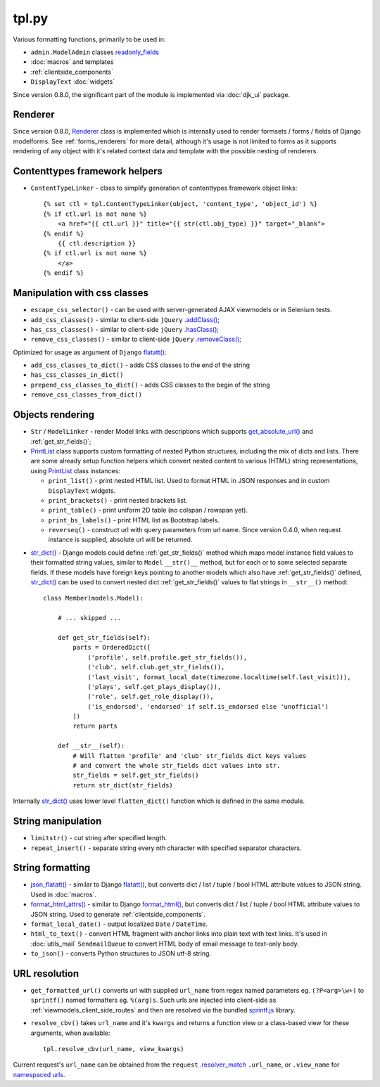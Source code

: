 .. _.addClass(): https://api.jquery.com/addclass/
.. _flatatt(): https://github.com/django/django/search?l=Python&q=flatatt
.. _format_html(): https://docs.djangoproject.com/en/dev/ref/utils/#django.utils.html.format_html
.. _format_html_attrs(): https://github.com/Dmitri-Sintsov/djk-sample/search?l=Python&q=format_html_attrs
.. _get_absolute_url(): https://docs.djangoproject.com/en/dev/ref/models/instances/#get-absolute-url
.. _.hasClass(): https://api.jquery.com/hasclass/
.. _json_flatatt(): https://github.com/Dmitri-Sintsov/django-jinja-knockout/search?l=HTML&q=json_flatatt
.. _namespaced urls: https://docs.djangoproject.com/en/dev/topics/http/urls/#url-namespaces-and-included-urlconfs
.. _PrintList: https://github.com/Dmitri-Sintsov/django-jinja-knockout/search?l=Python&q=PrintList
.. _readonly_fields: https://docs.djangoproject.com/en/dev/ref/contrib/admin/#django.contrib.admin.ModelAdmin.readonly_fields
.. _.removeClass(): https://api.jquery.com/removeclass/
.. _Renderer: https://github.com/Dmitri-Sintsov/django-jinja-knockout/search?l=Python&q=renderer
.. _.resolver_match: https://docs.djangoproject.com/en/dev/ref/request-response/#django.http.HttpRequest.resolver_match
.. _sprintf.js: https://github.com/alexei/sprintf.js/
.. _str_dict(): https://github.com/Dmitri-Sintsov/djk-sample/search?l=Python&q=str_dict

======
tpl.py
======

Various formatting functions, primarily to be used in:

* ``admin.ModelAdmin`` classes `readonly_fields`_
* :doc:`macros` and templates
* :ref:`clientside_components`
* ``DisplayText`` :doc:`widgets`

Since version 0.8.0, the significant part of the module is implemented via :doc:`djk_ui` package.

.. _tpl_renderer:

Renderer
--------

Since version 0.8.0, `Renderer`_ class is implemented which is internally used to render formsets / forms / fields of
Django modelforms. See :ref:`forms_renderers` for more detail, although it's usage is not limited to forms as it
supports rendering of any object with it's related context data and template with the possible nesting of renderers.

Contenttypes framework helpers
------------------------------

.. highlight:: jinja

* ``ContentTypeLinker`` - class to simplify generation of contenttypes framework object links::

    {% set ctl = tpl.ContentTypeLinker(object, 'content_type', 'object_id') %}
    {% if ctl.url is not none %}
        <a href="{{ ctl.url }}" title="{{ str(ctl.obj_type) }}" target="_blank">
    {% endif %}
        {{ ctl.description }}
    {% if ctl.url is not none %}
        </a>
    {% endif %}

Manipulation with css classes
-----------------------------

* ``escape_css_selector()`` - can be used with server-generated AJAX viewmodels or in Selenium tests.
* ``add_css_classes()`` - similar to client-side ``jQuery`` `.addClass()`_;
* ``has_css_classes()`` - similar to client-side ``jQuery`` `.hasClass()`_;
* ``remove_css_classes()`` - similar to client-side ``jQuery`` `.removeClass()`_;

Optimized for usage as argument of ``Django`` `flatatt()`_:

* ``add_css_classes_to_dict()`` - adds CSS classes to the end of the string
* ``has_css_classes_in_dict()``
* ``prepend_css_classes_to_dict()`` - adds CSS classes to the begin of the string
* ``remove_css_classes_from_dict()``

Objects rendering
-----------------

* ``Str`` / ``ModelLinker`` - render Model links with descriptions which supports `get_absolute_url()`_ and
  :ref:`get_str_fields()`;
* `PrintList`_ class supports custom formatting of nested Python structures, including the mix of dicts and lists.
  There are some already setup function helpers which convert nested content to various (HTML) string representations,
  using `PrintList`_ class instances:

  * ``print_list()`` - print nested HTML list. Used to format HTML in JSON responses and in custom ``DisplayText``
    widgets.
  * ``print_brackets()`` - print nested brackets list.
  * ``print_table()`` - print uniform 2D table (no colspan / rowspan yet).
  * ``print_bs_labels()`` - print HTML list as Bootstrap labels.
  * ``reverseq()`` - construct url with query parameters from url name. Since version 0.4.0, when request instance is
    supplied, absolute url will be returned.

.. highlight:: python

* `str_dict()`_ - Django models could define :ref:`get_str_fields()` method which maps model instance field values to
  their formatted string values, similar to ``Model`` ``__str()__`` method, but for each or to some selected separate
  fields. If these models have foreign keys pointing to another models which also have :ref:`get_str_fields()` defined,
  `str_dict()`_ can be used to convert nested dict :ref:`get_str_fields()` values to flat strings in ``__str__()``
  method::

    class Member(models.Model):

        # ... skipped ...

        def get_str_fields(self):
            parts = OrderedDict([
                ('profile', self.profile.get_str_fields()),
                ('club', self.club.get_str_fields()),
                ('last_visit', format_local_date(timezone.localtime(self.last_visit))),
                ('plays', self.get_plays_display()),
                ('role', self.get_role_display()),
                ('is_endorsed', 'endorsed' if self.is_endorsed else 'unofficial')
            ])
            return parts

        def __str__(self):
            # Will flatten 'profile' and 'club' str_fields dict keys values
            # and convert the whole str_fields dict values into str.
            str_fields = self.get_str_fields()
            return str_dict(str_fields)

Internally `str_dict()`_ uses lower level ``flatten_dict()`` function which is defined in the same module.

String manipulation
-------------------

* ``limitstr()`` - cut string after specified length.
* ``repeat_insert()`` - separate string every nth character with specified separator characters.

String formatting
-----------------

* `json_flatatt()`_ - similar to Django `flatatt()`_, but converts dict / list / tuple / bool HTML attribute
  values to JSON string. Used in :doc:`macros`.
* `format_html_attrs()`_ - similar to Django `format_html()`_, but converts dict / list / tuple / bool HTML attribute
  values to JSON string. Used to generate :ref:`clientside_components`.
* ``format_local_date()`` - output localized ``Date`` / ``DateTime``.
* ``html_to_text()`` - convert HTML fragment with anchor links into plain text with text links. It's used in
  :doc:`utils_mail` ``SendmailQueue`` to convert HTML body of email message to text-only body.
* ``to_json()`` - converts Python structures to JSON utf-8 string.

URL resolution
--------------
* ``get_formatted_url()`` converts url with supplied ``url_name`` from regex named parameters eg. ``(?P<arg>\w+)`` to
  ``sprintf()`` named formatters eg. ``%(arg)s``. Such urls are injected into client-side as
  :ref:`viewmodels_client_side_routes` and then are resolved via the bundled `sprintf.js`_ library.
* ``resolve_cbv()`` takes ``url_name`` and it's ``kwargs`` and returns a function view or a class-based view for these
  arguments, when available::

    tpl.resolve_cbv(url_name, view_kwargs)

Current request's ``url_name`` can be obtained from the ``request`` `.resolver_match`_ ``.url_name``, or ``.view_name``
for `namespaced urls`_.
